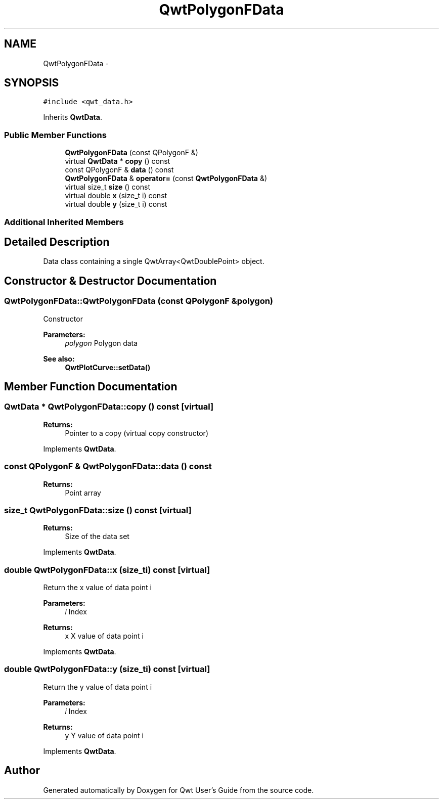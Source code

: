 .TH "QwtPolygonFData" 3 "Tue Nov 20 2012" "Version 5.2.3" "Qwt User's Guide" \" -*- nroff -*-
.ad l
.nh
.SH NAME
QwtPolygonFData \- 
.SH SYNOPSIS
.br
.PP
.PP
\fC#include <qwt_data\&.h>\fP
.PP
Inherits \fBQwtData\fP\&.
.SS "Public Member Functions"

.in +1c
.ti -1c
.RI "\fBQwtPolygonFData\fP (const QPolygonF &)"
.br
.ti -1c
.RI "virtual \fBQwtData\fP * \fBcopy\fP () const "
.br
.ti -1c
.RI "const QPolygonF & \fBdata\fP () const "
.br
.ti -1c
.RI "\fBQwtPolygonFData\fP & \fBoperator=\fP (const \fBQwtPolygonFData\fP &)"
.br
.ti -1c
.RI "virtual size_t \fBsize\fP () const "
.br
.ti -1c
.RI "virtual double \fBx\fP (size_t i) const "
.br
.ti -1c
.RI "virtual double \fBy\fP (size_t i) const "
.br
.in -1c
.SS "Additional Inherited Members"
.SH "Detailed Description"
.PP 
Data class containing a single QwtArray<QwtDoublePoint> object\&. 
.SH "Constructor & Destructor Documentation"
.PP 
.SS "QwtPolygonFData::QwtPolygonFData (const QPolygonF &polygon)"
Constructor
.PP
\fBParameters:\fP
.RS 4
\fIpolygon\fP Polygon data 
.RE
.PP
\fBSee also:\fP
.RS 4
\fBQwtPlotCurve::setData()\fP 
.RE
.PP

.SH "Member Function Documentation"
.PP 
.SS "\fBQwtData\fP * QwtPolygonFData::copy () const\fC [virtual]\fP"
\fBReturns:\fP
.RS 4
Pointer to a copy (virtual copy constructor) 
.RE
.PP

.PP
Implements \fBQwtData\fP\&.
.SS "const QPolygonF & QwtPolygonFData::data () const"
\fBReturns:\fP
.RS 4
Point array 
.RE
.PP

.SS "size_t QwtPolygonFData::size () const\fC [virtual]\fP"
\fBReturns:\fP
.RS 4
Size of the data set 
.RE
.PP

.PP
Implements \fBQwtData\fP\&.
.SS "double QwtPolygonFData::x (size_ti) const\fC [virtual]\fP"
Return the x value of data point i
.PP
\fBParameters:\fP
.RS 4
\fIi\fP Index 
.RE
.PP
\fBReturns:\fP
.RS 4
x X value of data point i 
.RE
.PP

.PP
Implements \fBQwtData\fP\&.
.SS "double QwtPolygonFData::y (size_ti) const\fC [virtual]\fP"
Return the y value of data point i
.PP
\fBParameters:\fP
.RS 4
\fIi\fP Index 
.RE
.PP
\fBReturns:\fP
.RS 4
y Y value of data point i 
.RE
.PP

.PP
Implements \fBQwtData\fP\&.

.SH "Author"
.PP 
Generated automatically by Doxygen for Qwt User's Guide from the source code\&.
